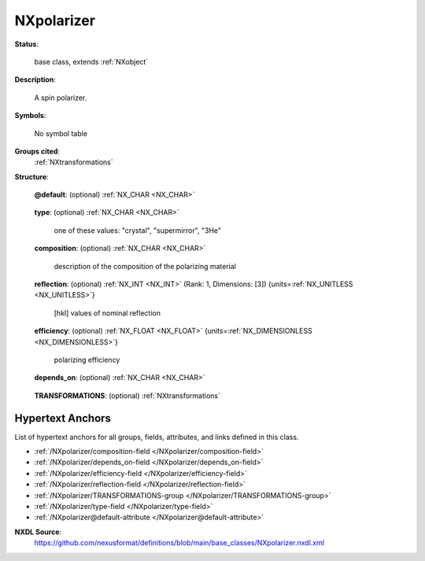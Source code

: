 .. auto-generated by dev_tools.docs.nxdl from the NXDL source base_classes/NXpolarizer.nxdl.xml -- DO NOT EDIT

.. index::
    ! NXpolarizer (base class)
    ! polarizer (base class)
    see: polarizer (base class); NXpolarizer

.. _NXpolarizer:

===========
NXpolarizer
===========

**Status**:

  base class, extends :ref:`NXobject`

**Description**:

  A spin polarizer.

**Symbols**:

  No symbol table

**Groups cited**:
  :ref:`NXtransformations`

.. index:: NXtransformations (base class); used in base class

**Structure**:

  .. _/NXpolarizer@default-attribute:

  .. index:: default (file attribute)

  **@default**: (optional) :ref:`NX_CHAR <NX_CHAR>` 

    .. collapse:: Declares which child group contains a path leading  ...

        .. index:: plotting

        Declares which child group contains a path leading 
        to a :ref:`NXdata` group.

        It is recommended (as of NIAC2014) to use this attribute
        to help define the path to the default dataset to be plotted.
        See https://www.nexusformat.org/2014_How_to_find_default_data.html
        for a summary of the discussion.

  .. _/NXpolarizer/type-field:

  .. index:: type (field)

  **type**: (optional) :ref:`NX_CHAR <NX_CHAR>` 

    one of these values: "crystal", "supermirror", "3He"

  .. _/NXpolarizer/composition-field:

  .. index:: composition (field)

  **composition**: (optional) :ref:`NX_CHAR <NX_CHAR>` 

    description of the composition of the polarizing material

  .. _/NXpolarizer/reflection-field:

  .. index:: reflection (field)

  **reflection**: (optional) :ref:`NX_INT <NX_INT>` (Rank: 1, Dimensions: [3]) {units=\ :ref:`NX_UNITLESS <NX_UNITLESS>`} 

    [hkl] values of nominal reflection

  .. _/NXpolarizer/efficiency-field:

  .. index:: efficiency (field)

  **efficiency**: (optional) :ref:`NX_FLOAT <NX_FLOAT>` {units=\ :ref:`NX_DIMENSIONLESS <NX_DIMENSIONLESS>`} 

    polarizing efficiency

  .. _/NXpolarizer/depends_on-field:

  .. index:: depends_on (field)

  **depends_on**: (optional) :ref:`NX_CHAR <NX_CHAR>` 

    .. collapse:: NeXus positions components by applying a set of translations and rotations ...

        NeXus positions components by applying a set of translations and rotations
        to apply to the component starting from 0, 0, 0. The order of these operations
        is critical and forms what NeXus calls a dependency chain. The depends_on
        field defines the path to the top most operation of the dependency chain or the
        string "." if located in the origin. Usually these operations are stored in a
        NXtransformations group. But NeXus allows them to be stored anywhere.

        .. todo::
          Add a definition for the reference point of a polarizer.


  .. _/NXpolarizer/TRANSFORMATIONS-group:

  **TRANSFORMATIONS**: (optional) :ref:`NXtransformations` 

    .. collapse:: This is the group recommended for holding the chain of translation ...

        This is the group recommended for holding the chain of translation
        and rotation operations necessary to position the component within
        the instrument. The dependency chain may however traverse similar groups in
        other component groups.


Hypertext Anchors
-----------------

List of hypertext anchors for all groups, fields,
attributes, and links defined in this class.


* :ref:`/NXpolarizer/composition-field </NXpolarizer/composition-field>`
* :ref:`/NXpolarizer/depends_on-field </NXpolarizer/depends_on-field>`
* :ref:`/NXpolarizer/efficiency-field </NXpolarizer/efficiency-field>`
* :ref:`/NXpolarizer/reflection-field </NXpolarizer/reflection-field>`
* :ref:`/NXpolarizer/TRANSFORMATIONS-group </NXpolarizer/TRANSFORMATIONS-group>`
* :ref:`/NXpolarizer/type-field </NXpolarizer/type-field>`
* :ref:`/NXpolarizer@default-attribute </NXpolarizer@default-attribute>`

**NXDL Source**:
  https://github.com/nexusformat/definitions/blob/main/base_classes/NXpolarizer.nxdl.xml
